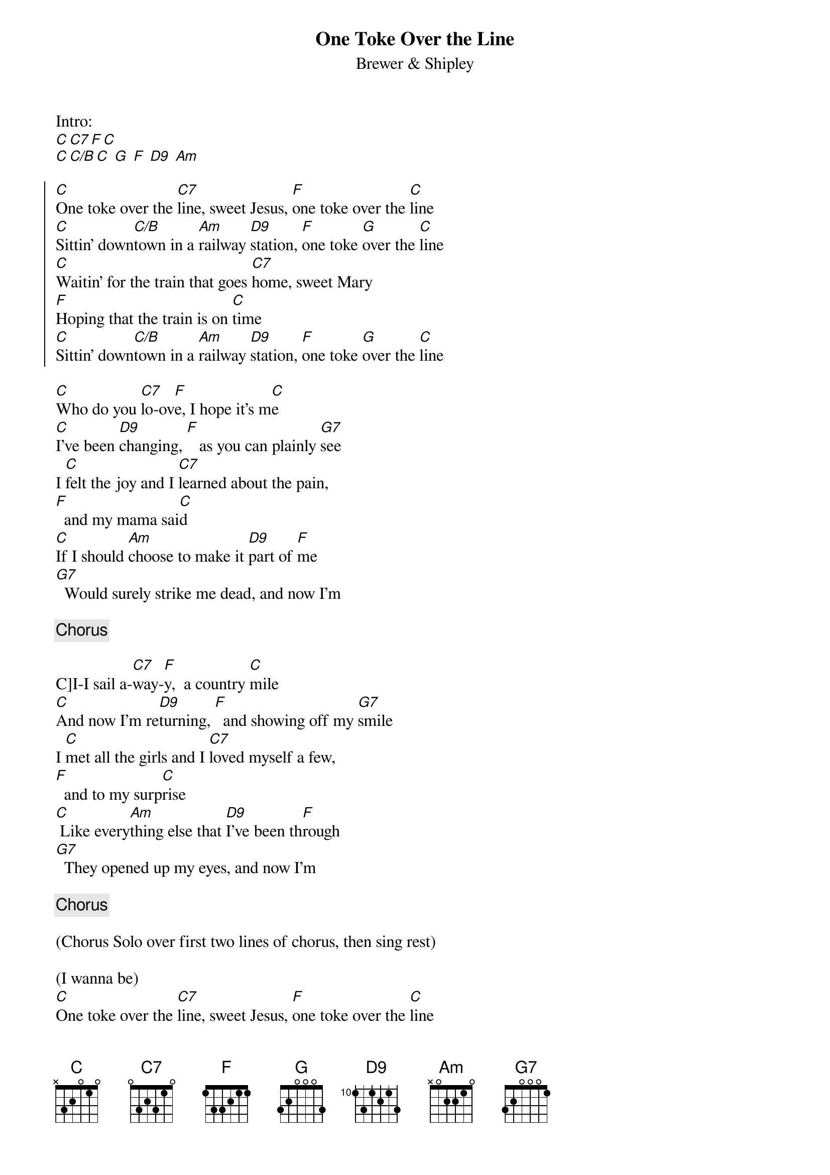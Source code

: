 {title: One Toke Over the Line}
{subtitle: Brewer & Shipley}

Intro:
[C][C7][F][C] 
[C][C/B][C] [G] [F] [D9] [Am] 

{soc}
[C]One toke over the [C7]line, sweet Jesus, [F]one toke over the [C]line
[C]Sittin' down[C/B]town in a [Am]railway [D9]station, [F]one toke [G]over the [C]line
[C]Waitin' for the train that goes [C7]home, sweet Mary
[F]Hoping that the train is on [C]time
[C]Sittin' down[C/B]town in a [Am]railway [D9]station, [F]one toke [G]over the [C]line
{eoc}

{sov}
[C]Who do you [C7]lo-ov[F]e, I hope it's m[C]e
[C]I've been [D9]changing, [F]   as you can plainly [G7]see
I [C]felt the joy and I [C7]learned about the pain, 
[F]  and my mama sai[C]d
[C]If I should [Am]choose to make it [D9]part of [F]me
[G7]  Would surely strike me dead, and now I'm
{eov}

{chorus}

{sov}
C]I-I sail a-[C7]way-[F]y,  a country [C]mile
[C]And now I'm re[D9]turning, [F]  and showing off my [G7]smile
I [C]met all the girls and I [C7]loved myself a few, 
[F]  and to my surp[C]rise
[C] Like every[Am]thing else that [D9]I've been th[F]rough
[G7]  They opened up my eyes, and now I'm
{eov}

{chorus}

(Chorus Solo over first two lines of chorus, then sing rest)

(I wanna be)
[C]One toke over the [C7]line, sweet Jesus, [F]one toke over the [C]line
[C]Sittin' down[C/B]town in a [Am]railway [D9]station, [F]one toke [G]over the [C]line
(Don't you know I'm just)
[C]Waitin' for the train that goes [C7]home, sweet Mary
[F]Hoping that the train is on [C]time
[C]Sittin' down[C/B]town in a [Am]railway [D9]station, [F]one toke [G]over the [C]line
[Outro]
[C]Sitting down[C/B]town in a r[Am]ailway s[D9]tation, 
[F]one toke [G]over the [C]line
[F]one [D9]toke, [F]one toke [G]over the [C]line
